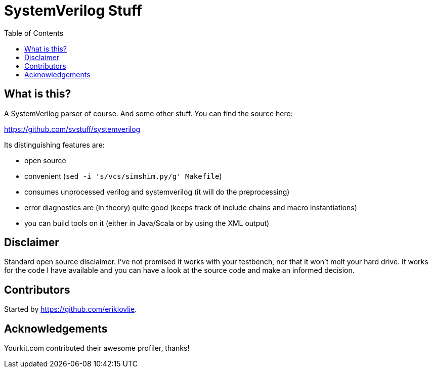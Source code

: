 = SystemVerilog Stuff
:toc: left

== What is this?

A SystemVerilog parser of course. And some other stuff. You can find the source here:

https://github.com/svstuff/systemverilog

Its distinguishing features are:

* open source
* convenient (`sed -i 's/vcs/simshim.py/g' Makefile`)
* consumes unprocessed verilog and systemverilog (it will do the preprocessing)
* error diagnostics are (in theory) quite good (keeps track of include chains and macro instantiations)
* you can build tools on it (either in Java/Scala or by using the XML output)

== Disclaimer

Standard open source disclaimer. I've not promised it works with your testbench, nor that it won't melt your hard drive.
It works for the code I have available and you can have a look at the source code and make an informed decision.

== Contributors

Started by https://github.com/eriklovlie.

== Acknowledgements

Yourkit.com contributed their awesome profiler, thanks!
